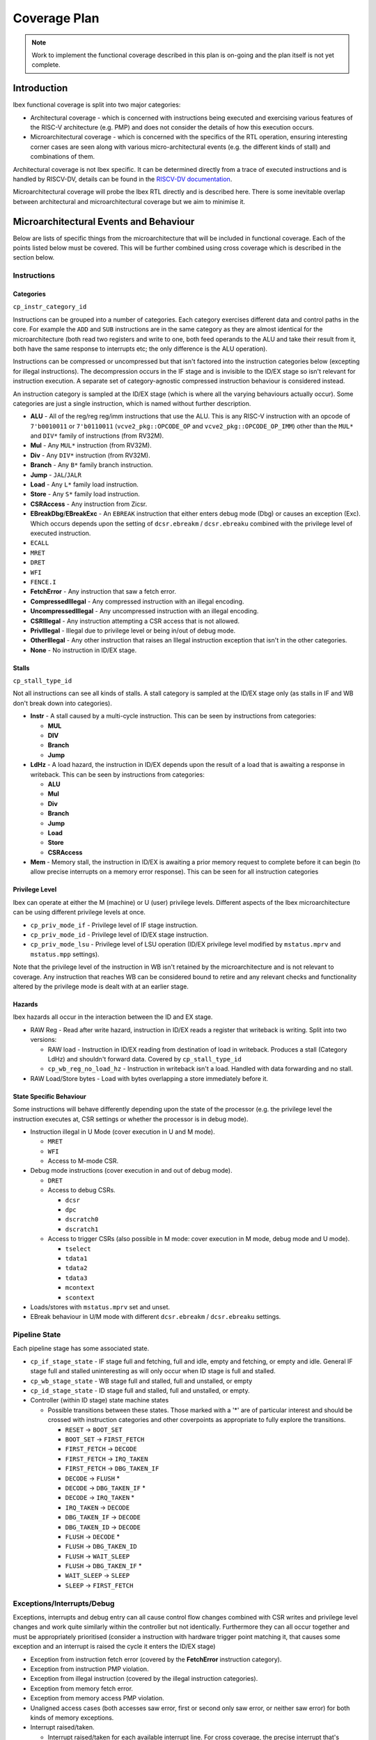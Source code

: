 .. _coverage-plan:

Coverage Plan
=============

.. note::
  Work to implement the functional coverage described in this plan is on-going and the plan itself is not yet complete.

Introduction
------------
Ibex functional coverage is split into two major categories:

* Architectural coverage - which is concerned with instructions being executed and exercising various features of the RISC-V architecture (e.g. PMP) and does not consider the details of how this execution occurs.
* Microarchitectural coverage - which is concerned with the specifics of the RTL operation, ensuring interesting corner cases are seen along with various micro-architectural events (e.g. the different kinds of stall) and combinations of them.

Architectural coverage is not Ibex specific. It can be determined directly from a trace of executed instructions and is handled by RISCV-DV, details can be found in the `RISCV-DV documentation <https://htmlpreview.github.io/?https://github.com/google/riscv-dv/blob/master/docs/build/singlehtml/index.html#document-coverage_model>`_.

Microarchitectural coverage will probe the Ibex RTL directly and is described here.
There is some inevitable overlap between architectural and microarchitectural coverage but we aim to minimise it.

Microarchitectural Events and Behaviour
---------------------------------------
Below are lists of specific things from the microarchitecture that will be included in functional coverage.
Each of the points listed below must be covered.
This will be further combined using cross coverage which is described in the section below.

Instructions
^^^^^^^^^^^^

Categories
""""""""""
``cp_instr_category_id``

Instructions can be grouped into a number of categories.
Each category exercises different data and control paths in the core.
For example the ``ADD`` and ``SUB`` instructions are in the same category as they are almost identical for the microarchitecture (both read two registers and write to one, both feed operands to the ALU and take their result from it, both have the same response to interrupts etc; the only difference is the ALU operation).

Instructions can be compressed or uncompressed but that isn't factored into the instruction categories below (excepting for illegal instructions).
The decompression occurs in the IF stage and is invisible to the ID/EX stage so isn't relevant for instruction execution.
A separate set of category-agnostic compressed instruction behaviour is considered instead.

An instruction category is sampled at the ID/EX stage (which is where all the varying behaviours actually occur).
Some categories are just a single instruction, which is named without further description.


* **ALU** - All of the reg/reg reg/imm instructions that use the ALU.
  This is any RISC-V instruction with an opcode of ``7'b0010011`` or ``7'b0110011`` (``vcve2_pkg::OPCODE_OP`` and ``vcve2_pkg::OPCODE_OP_IMM``) other than the ``MUL*`` and ``DIV*`` family of instructions (from RV32M).
* **Mul** - Any ``MUL*`` instruction (from RV32M).
* **Div** - Any ``DIV*`` instruction (from RV32M).
* **Branch** - Any ``B*`` family branch instruction.
* **Jump** - ``JAL``/``JALR``
* **Load** - Any ``L*`` family load instruction.
* **Store** - Any ``S*`` family load instruction.
* **CSRAccess** - Any instruction from Zicsr.
* **EBreakDbg**/**EBreakExc** - An ``EBREAK`` instruction that either enters debug mode (Dbg) or causes an exception (Exc).
  Which occurs depends upon the setting of ``dcsr.ebreakm`` / ``dcsr.ebreaku`` combined with the privilege level of executed instruction.
* ``ECALL``
* ``MRET``
* ``DRET``
* ``WFI``
* ``FENCE.I``
* **FetchError** - Any instruction that saw a fetch error.
* **CompressedIllegal** - Any compressed instruction with an illegal encoding.
* **UncompressedIllegal** - Any uncompressed instruction with an illegal encoding.
* **CSRIllegal** - Any instruction attempting a CSR access that is not allowed.
* **PrivIllegal** - Illegal due to privilege level or being in/out of debug mode.
* **OtherIllegal** - Any other instruction that raises an Illegal instruction exception that isn't in the other categories.
* **None** - No instruction in ID/EX stage.

Stalls
""""""
``cp_stall_type_id``

Not all instructions can see all kinds of stalls.
A stall category is sampled at the ID/EX stage only (as stalls in IF and WB don't break down into categories).

* **Instr** - A stall caused by a multi-cycle instruction.
  This can be seen by instructions from categories:

  * **MUL**
  * **DIV**
  * **Branch**
  * **Jump**

* **LdHz** - A load hazard, the instruction in ID/EX depends upon the result of a load that is awaiting a response in writeback.
  This can be seen by instructions from categories:

  * **ALU**
  * **Mul**
  * **Div**
  * **Branch**
  * **Jump**
  * **Load**
  * **Store**
  * **CSRAccess**

* **Mem** - Memory stall, the instruction in ID/EX is awaiting a prior memory request to complete before it can begin (to allow precise interrupts on a memory error response). This can be seen for all instruction categories

Privilege Level
"""""""""""""""
Ibex can operate at either the M (machine) or U (user) privilege levels.
Different aspects of the Ibex microarchitecture can be using different privilege levels at once.

* ``cp_priv_mode_if`` - Privilege level of IF stage instruction.
* ``cp_priv_mode_id`` - Privilege level of ID/EX stage instruction.
* ``cp_priv_mode_lsu`` - Privilege level of LSU operation (ID/EX privilege level modified by ``mstatus.mprv`` and ``mstatus.mpp`` settings).

Note that the privilege level of the instruction in WB isn't retained by the microarchitecture and is not relevant to coverage.
Any instruction that reaches WB can be considered bound to retire and any relevant checks and functionality altered by the privilege mode is dealt with at an earlier stage.

Hazards
"""""""
Ibex hazards all occur in the interaction between the ID and EX stage.

* RAW Reg - Read after write hazard, instruction in ID/EX reads a register that writeback is writing.
  Split into two versions:

  * RAW load - Instruction in ID/EX reading from destination of load in writeback.
    Produces a stall (Category LdHz) and shouldn't forward data.
    Covered by ``cp_stall_type_id``
  * ``cp_wb_reg_no_load_hz`` - Instruction in writeback isn't a load.
    Handled with data forwarding and no stall.

* RAW Load/Store bytes - Load with bytes overlapping a store immediately before it.

State Specific Behaviour
""""""""""""""""""""""""
Some instructions will behave differently depending upon the state of the processor (e.g. the privilege level the instruction executes at, CSR settings or whether the processor is in debug mode).

* Instruction illegal in U Mode (cover execution in U and M mode).

  * ``MRET``
  * ``WFI``
  * Access to M-mode CSR.

* Debug mode instructions (cover execution in and out of debug mode).

  * ``DRET``
  * Access to debug CSRs.

    * ``dcsr``
    * ``dpc``
    * ``dscratch0``
    * ``dscratch1``

  * Access to trigger CSRs (also possible in M mode: cover execution in M mode, debug mode and U mode).

    * ``tselect``
    * ``tdata1``
    * ``tdata2``
    * ``tdata3``
    * ``mcontext``
    * ``scontext``

* Loads/stores with ``mstatus.mprv`` set and unset.
* EBreak behaviour in U/M mode with different ``dcsr.ebreakm`` / ``dcsr.ebreaku`` settings.

Pipeline State
^^^^^^^^^^^^^^
Each pipeline stage has some associated state.

* ``cp_if_stage_state`` - IF stage full and fetching, full and idle, empty and fetching, or empty and idle.
  General IF stage full and stalled uninteresting as will only occur when ID stage is full and stalled.
* ``cp_wb_stage_state`` - WB stage full and stalled, full and unstalled, or empty
* ``cp_id_stage_state`` - ID stage full and stalled, full and unstalled, or empty.
* Controller (within ID stage) state machine states

  * Possible transitions between these states.
    Those marked with a '*' are of particular interest and should be crossed with instruction categories and other coverpoints as appropriate to fully explore the transitions.

    * ``RESET`` -> ``BOOT_SET``
    * ``BOOT_SET`` -> ``FIRST_FETCH``
    * ``FIRST_FETCH`` -> ``DECODE``
    * ``FIRST_FETCH`` -> ``IRQ_TAKEN``
    * ``FIRST_FETCH`` -> ``DBG_TAKEN_IF``
    * ``DECODE`` -> ``FLUSH`` *
    * ``DECODE`` -> ``DBG_TAKEN_IF`` *
    * ``DECODE`` -> ``IRQ_TAKEN`` *
    * ``IRQ_TAKEN`` -> ``DECODE``
    * ``DBG_TAKEN_IF`` -> ``DECODE``
    * ``DBG_TAKEN_ID`` -> ``DECODE``
    * ``FLUSH`` -> ``DECODE`` *
    * ``FLUSH`` -> ``DBG_TAKEN_ID``
    * ``FLUSH`` -> ``WAIT_SLEEP``
    * ``FLUSH`` -> ``DBG_TAKEN_IF`` *
    * ``WAIT_SLEEP`` -> ``SLEEP``
    * ``SLEEP`` -> ``FIRST_FETCH``

Exceptions/Interrupts/Debug
^^^^^^^^^^^^^^^^^^^^^^^^^^^
Exceptions, interrupts and debug entry can all cause control flow changes combined with CSR writes and privilege level changes and work quite similarly within the controller but not identically.
Furthermore they can all occur together and must be appropriately prioritised (consider a instruction with hardware trigger point matching it, that causes some exception and an interrupt is raised the cycle it enters the ID/EX stage)

* Exception from instruction fetch error (covered by the **FetchError** instruction category).
* Exception from instruction PMP violation.
* Exception from illegal instruction (covered by the illegal instruction categories).
* Exception from memory fetch error.
* Exception from memory access PMP violation.
* Unaligned access cases (both accesses saw error, first or second only saw error, or neither saw error) for both kinds of memory exceptions.
* Interrupt raised/taken.

  * Interrupt raised/taken for each available interrupt line.
    For cross coverage, the precise interrupt that's raised/taken is not relevant and it only needs to be grouped by NMI vs non-NMI.
  * Interrupt raised/taken the first cycle an instruction is in ID/EX or some other cycle the instruction is in ID/EX.

* External debug request.
* Instruction executed when debug single step enabled.
* Instruction matches hardware trigger point.
* Ibex operating in debug mode.

PMP
^^^
* Each region configured with different matching modes.

  * Off
  * TOR
  * NA4
  * NAPOT

* Each region configured with all possible permissions including locked/unlocked.

  * Different permissions with MML enabled and disabled, separate cover points for R/W/X/L values with and without MML.

* Access fail & pass.

  * All combinations of unaligned access split across a boundary, both halves pass, neither pass, just the first passes, just the second passes.
  * Higher priority entry allows access that lower priority entry prevents.
  * Compressed instruction access (16-bit) passes PMP but 32-bit access at same address crosses PMP region boundary.

* Each field of mssecfg enabled/disabled with relevant functionality tested.

  * RLB - rule locking bypass.

    * Modify locked region with RLB set.
    * Try to enable RLB when RLB is disabled and locked regions present.

  * MMWP - machine mode whitelist policy.

    * M-mode access fail due to not matching any PMP regions.
    * Try to disable when enabled.

  * MML - machine mode lockdown policy.

    * Try to disable when enabled.

  * Access close to PMP region modification that allows/disallows that access.

CSRs
^^^^
Basic read/write functionality must be tested on all implemented CSRs.

* Read from CSR.
* Write to CSR.

  * Write to read only CSR.

* Write illegal/unsupported value to WARL field.
* Access to CSR disallowed due to privilege level/debug mode.
* Read and write from/to an unimplemented CSR

CSRs addresses do not need to be crossed with the variety of CSR instructions as these all use the same basic read & write interface into ``cve2_cs_registers``.
Coverage of the above points will be sampled at the ``cve2_cs_registers`` interface (as opposed to sampling CSR instructions).

Miscellaneous
^^^^^^^^^^^^^
Various points of interest do not fit into the categories above.

* Instruction unstalled - Cover the cycle an instruction is unstalled having just been stalled.
* Stalled awaiting an instruction fetch.
* Double fault.
* Awake from sleep.
* Interrupt/Debug whilst entering sleep.

Cross Coverage
--------------
Much of the more complex behaviour lies at the combination of the individual microarchitectural behaviours above.
Cross coverage is used to capture that.
There are some broad crosses containing many bins aiming to capture all combinations of some generalised behaviours as well as some more specific ones to capture all combinations of behaviours focused on a particular area.

Cross coverage will be intentionally broad.
Where it is proving hard to hit particular bins they will be reviewed in more detail to determine if they're impossible to hit or if simply hard to hit and whether hitting them provides meaningful gains to verification quality.

Excluded bins will either become illegal bins (where they are impossible to hit, so a failure will be seen if they are hit) or ignore bins (where they don't factor into coverage statistics).
There must be a documented reason a particular bin is added to the illegal or ignore bins.

* All combinations of privilege levels across IF, ID/EX and LSU
* Instruction Categories x Pipeline stage states across IF, ID/EX and WB

  * Covers all possibilities of instruction combinations that could fill the pipeline. State only for IF/WB suffices to cover this as all the interesting per instruction behaviour occurs in ID/EX.
  * All bins containing instruction categories other than **None** ignored when ID/EX stage is empty.

* Instructions Categories x ID/EX Privilege level
* Instruction Categories x Stall Categories

  * Illegal bins will be used to exclude instruction and stall categories that cannot occur.

* Instruction Categories x Hazards
* Instruction Categories x Debug Mode
* Instruction Categories x IF/WB full or empty
* Instruction Categories x Controller state transitions of interest
* Interrupt taken/Debug mode entry/Pipe flush x instruction unstalled x instruction category

  * Three separate cross coverage groups: one for interrupt, debug and pipe flush.
  * Covers all instruction categories being interrupted/entering debug mode/flushing the pipeline both where this occurs during a stall and when it occurs just when they've unstalled.

* PMP exception x load/store error exception x instruction category x stall type x unstalled x irq pending x debug req

  * Large cross to cover all possibilities of combinations between interrupt, debug and exceptions for all instruction categories across all stall behaviours.

* PMP regions x permissions x access fail/pass
